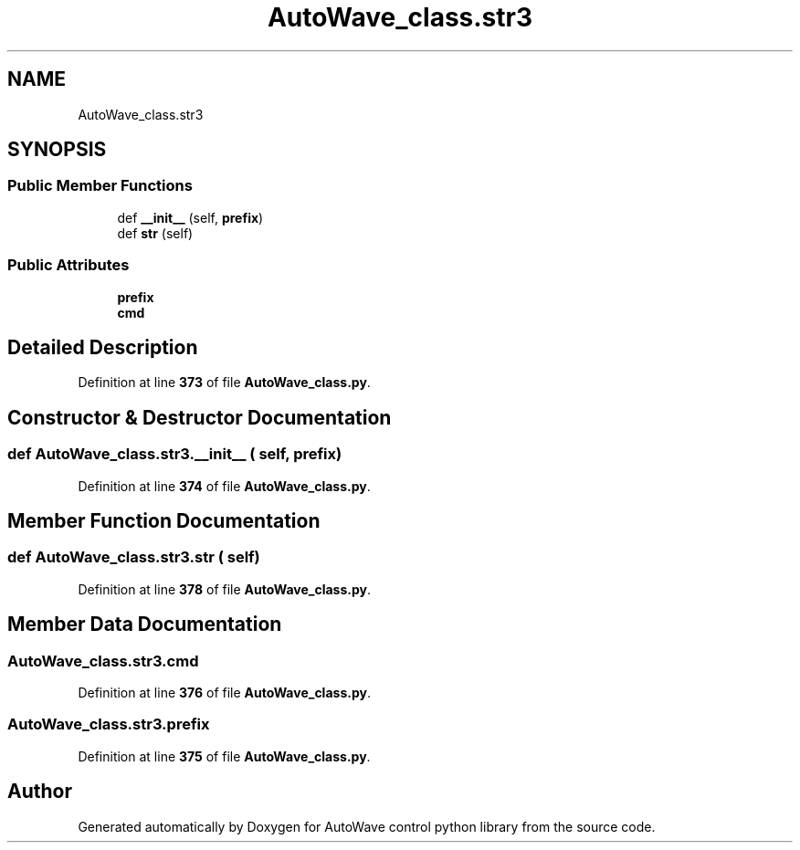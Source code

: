 .TH "AutoWave_class.str3" 3 "Tue Oct 5 2021" "AutoWave control python library" \" -*- nroff -*-
.ad l
.nh
.SH NAME
AutoWave_class.str3
.SH SYNOPSIS
.br
.PP
.SS "Public Member Functions"

.in +1c
.ti -1c
.RI "def \fB__init__\fP (self, \fBprefix\fP)"
.br
.ti -1c
.RI "def \fBstr\fP (self)"
.br
.in -1c
.SS "Public Attributes"

.in +1c
.ti -1c
.RI "\fBprefix\fP"
.br
.ti -1c
.RI "\fBcmd\fP"
.br
.in -1c
.SH "Detailed Description"
.PP 
Definition at line \fB373\fP of file \fBAutoWave_class\&.py\fP\&.
.SH "Constructor & Destructor Documentation"
.PP 
.SS "def AutoWave_class\&.str3\&.__init__ ( self,  prefix)"

.PP
Definition at line \fB374\fP of file \fBAutoWave_class\&.py\fP\&.
.SH "Member Function Documentation"
.PP 
.SS "def AutoWave_class\&.str3\&.str ( self)"

.PP
Definition at line \fB378\fP of file \fBAutoWave_class\&.py\fP\&.
.SH "Member Data Documentation"
.PP 
.SS "AutoWave_class\&.str3\&.cmd"

.PP
Definition at line \fB376\fP of file \fBAutoWave_class\&.py\fP\&.
.SS "AutoWave_class\&.str3\&.prefix"

.PP
Definition at line \fB375\fP of file \fBAutoWave_class\&.py\fP\&.

.SH "Author"
.PP 
Generated automatically by Doxygen for AutoWave control python library from the source code\&.
